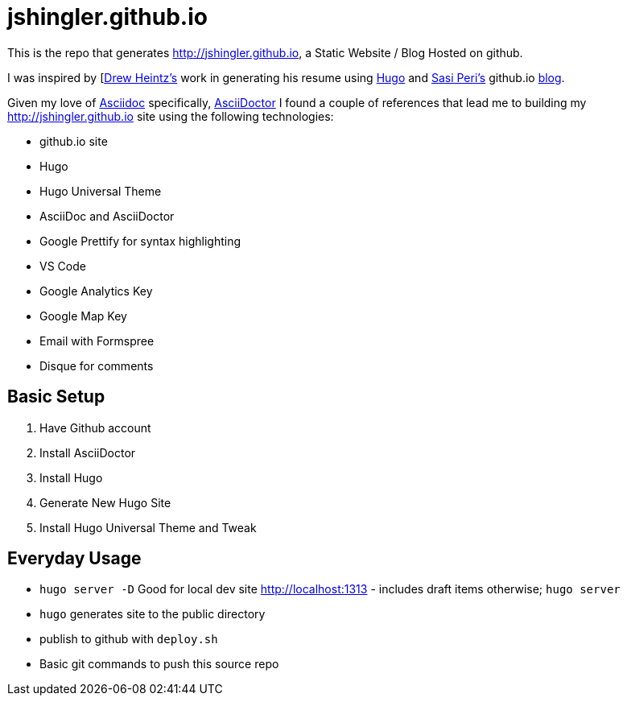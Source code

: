 # jshingler.github.io

This is the repo that generates http://jshingler.github.io, a Static Website / Blog Hosted on github.

I was inspired by [https://www.linkedin.com/in/andrew-heintz-93821513a/[Drew Heintz's] work in generating his resume using https://gohugo.io/[Hugo] and 
https://www.linkedin.com/in/sasiperi/[Sasi Peri's] github.io https://https://sasiperi.github.io/[blog].

Given my love of http://asciidoc.org/[Asciidoc] specifically, https://asciidoctor.org/[AsciiDoctor] I found a couple of references that lead me to building my http://jshingler.github.io site using the following technologies:

* github.io site
* Hugo
* Hugo Universal Theme
* AsciiDoc and AsciiDoctor
* Google Prettify for syntax highlighting
* VS Code
* Google Analytics Key
* Google Map Key
* Email with Formspree
* Disque for comments

## Basic Setup

1. Have Github account
2. Install AsciiDoctor
3. Install Hugo
4. Generate New Hugo Site 
5. Install Hugo Universal Theme and Tweak

## Everyday Usage

* ```hugo server -D``` Good for local dev site http://localhost:1313 - includes draft items otherwise; ```hugo server``` 
* ```hugo```  generates site to the public directory
* publish to github with ```deploy.sh```
* Basic git commands to push this source repo